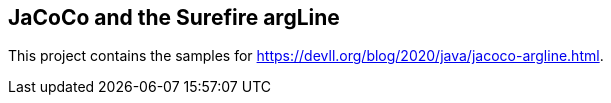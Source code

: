 == JaCoCo and the Surefire argLine

This project contains the samples for https://devll.org/blog/2020/java/jacoco-argline.html.